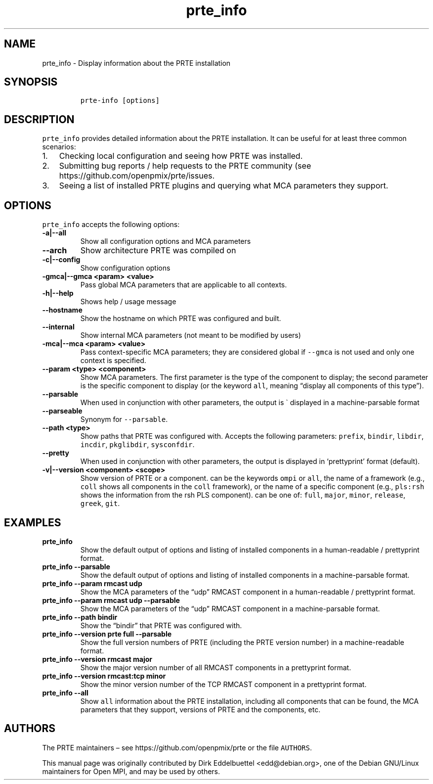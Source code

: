 .\" Automatically generated by Pandoc 2.11.3
.\"
.TH "prte_info" "1" "" "2021-02-04" "PRTE"
.hy
.SH NAME
.PP
prte_info - Display information about the PRTE installation
.SH SYNOPSIS
.IP
.nf
\f[C]
prte-info [options]
\f[R]
.fi
.SH DESCRIPTION
.PP
\f[C]prte_info\f[R] provides detailed information about the PRTE
installation.
It can be useful for at least three common scenarios:
.IP "1." 3
Checking local configuration and seeing how PRTE was installed.
.IP "2." 3
Submitting bug reports / help requests to the PRTE community (see
https://github.com/openpmix/prte/issues.
.IP "3." 3
Seeing a list of installed PRTE plugins and querying what MCA parameters
they support.
.SH OPTIONS
.PP
\f[C]prte_info\f[R] accepts the following options:
.TP
\f[B]\f[CB]-a|--all\f[B]\f[R]
Show all configuration options and MCA parameters
.TP
\f[B]\f[CB]--arch\f[B]\f[R]
Show architecture PRTE was compiled on
.TP
\f[B]\f[CB]-c|--config\f[B]\f[R]
Show configuration options
.TP
\f[B]\f[CB]-gmca|--gmca <param> <value>\f[B]\f[R]
Pass global MCA parameters that are applicable to all contexts.
.TP
\f[B]\f[CB]-h|--help\f[B]\f[R]
Shows help / usage message
.TP
\f[B]\f[CB]--hostname\f[B]\f[R]
Show the hostname on which PRTE was configured and built.
.TP
\f[B]\f[CB]--internal\f[B]\f[R]
Show internal MCA parameters (not meant to be modified by users)
.TP
\f[B]\f[CB]-mca|--mca <param> <value>\f[B]\f[R]
Pass context-specific MCA parameters; they are considered global if
\f[C]--gmca\f[R] is not used and only one context is specified.
.TP
\f[B]\f[CB]--param <type> <component>\f[B]\f[R]
Show MCA parameters.
The first parameter is the type of the component to display; the second
parameter is the specific component to display (or the keyword
\f[C]all\f[R], meaning \[lq]display all components of this type\[rq]).
.TP
\f[B]\f[CB]--parsable\f[B]\f[R]
When used in conjunction with other parameters, the output is \[ga]
displayed in a machine-parsable format
.TP
\f[B]\f[CB]--parseable\f[B]\f[R]
Synonym for \f[C]--parsable\f[R].
.TP
\f[B]\f[CB]--path <type>\f[B]\f[R]
Show paths that PRTE was configured with.
Accepts the following parameters: \f[C]prefix\f[R], \f[C]bindir\f[R],
\f[C]libdir\f[R], \f[C]incdir\f[R], \f[C]pkglibdir\f[R],
\f[C]sysconfdir\f[R].
.TP
\f[B]\f[CB]--pretty\f[B]\f[R]
When used in conjunction with other parameters, the output is displayed
in `prettyprint' format (default).
.TP
\f[B]\f[CB]-v|--version <component> <scope>\f[B]\f[R]
Show version of PRTE or a component.
can be the keywords \f[C]ompi\f[R] or \f[C]all\f[R], the name of a
framework (e.g., \f[C]coll\f[R] shows all components in the
\f[C]coll\f[R] framework), or the name of a specific component (e.g.,
\f[C]pls:rsh\f[R] shows the information from the rsh PLS component).
can be one of: \f[C]full\f[R], \f[C]major\f[R], \f[C]minor\f[R],
\f[C]release\f[R], \f[C]greek\f[R], \f[C]git\f[R].
.SH EXAMPLES
.TP
\f[B]\f[CB]prte_info\f[B]\f[R]
Show the default output of options and listing of installed components
in a human-readable / prettyprint format.
.TP
\f[B]\f[CB]prte_info --parsable\f[B]\f[R]
Show the default output of options and listing of installed components
in a machine-parsable format.
.TP
\f[B]\f[CB]prte_info --param rmcast udp\f[B]\f[R]
Show the MCA parameters of the \[lq]udp\[rq] RMCAST component in a
human-readable / prettyprint format.
.TP
\f[B]\f[CB]prte_info --param rmcast udp --parsable\f[B]\f[R]
Show the MCA parameters of the \[lq]udp\[rq] RMCAST component in a
machine-parsable format.
.TP
\f[B]\f[CB]prte_info --path bindir\f[B]\f[R]
Show the \[lq]bindir\[rq] that PRTE was configured with.
.TP
\f[B]\f[CB]prte_info --version prte full --parsable\f[B]\f[R]
Show the full version numbers of PRTE (including the PRTE version
number) in a machine-readable format.
.TP
\f[B]\f[CB]prte_info --version rmcast major\f[B]\f[R]
Show the major version number of all RMCAST components in a prettyprint
format.
.TP
\f[B]\f[CB]prte_info --version rmcast:tcp minor\f[B]\f[R]
Show the minor version number of the TCP RMCAST component in a
prettyprint format.
.TP
\f[B]\f[CB]prte_info --all\f[B]\f[R]
Show \f[C]all\f[R] information about the PRTE installation, including
all components that can be found, the MCA parameters that they support,
versions of PRTE and the components, etc.
.SH AUTHORS
.PP
The PRTE maintainers \[en] see https://github.com/openpmix/prte or the
file \f[C]AUTHORS\f[R].
.PP
This manual page was originally contributed by Dirk Eddelbuettel
<edd@debian.org>, one of the Debian GNU/Linux maintainers for Open MPI,
and may be used by others.
